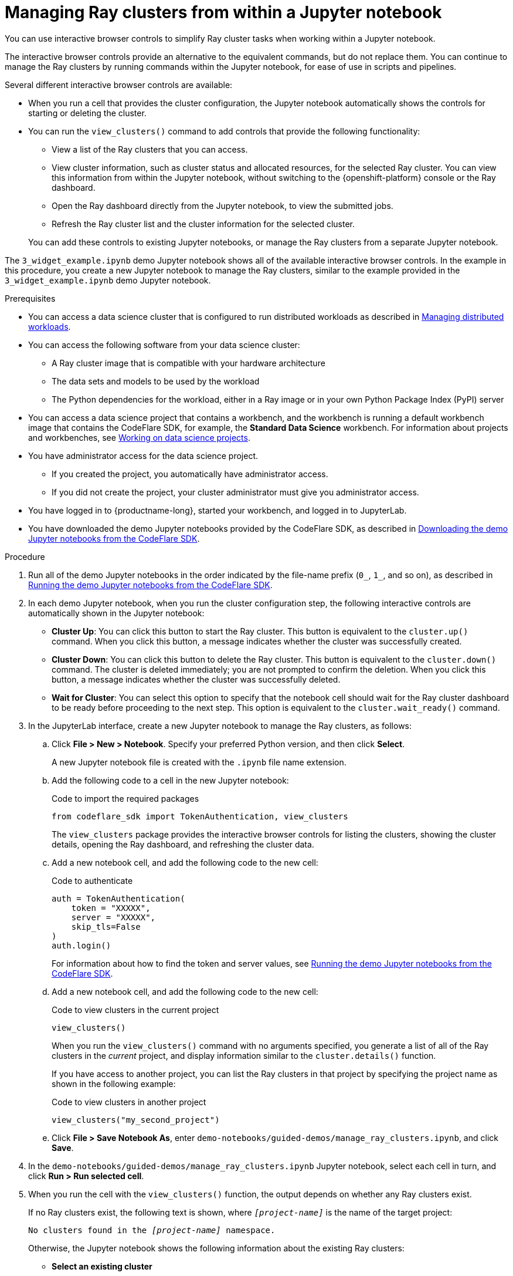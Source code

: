 :_module-type: PROCEDURE

[id="managing-ray-clusters-from-within-a-jupyter-notebook_{context}"]
= Managing Ray clusters from within a Jupyter notebook

[role='_abstract']
You can use interactive browser controls to simplify Ray cluster tasks when working within a Jupyter notebook.

The interactive browser controls provide an alternative to the equivalent commands, but do not replace them.
You can continue to manage the Ray clusters by running commands within the Jupyter notebook, for ease of use in scripts and pipelines.

Several different interactive browser controls are available:

* When you run a cell that provides the cluster configuration, the Jupyter notebook automatically shows the controls for starting or deleting the cluster.

* You can run the `view_clusters()` command to add controls that provide the following functionality:
** View a list of the Ray clusters that you can access.
** View cluster information, such as cluster status and allocated resources, for the selected Ray cluster.
You can view this information from within the Jupyter notebook, without switching to the {openshift-platform} console or the Ray dashboard.
** Open the Ray dashboard directly from the Jupyter notebook, to view the submitted jobs.
** Refresh the Ray cluster list and the cluster information for the selected cluster.

+
You can add these controls to existing Jupyter notebooks, or manage the Ray clusters from a separate Jupyter notebook.

The `3_widget_example.ipynb` demo Jupyter notebook shows all of the available interactive browser controls.
In the example in this procedure, you create a new Jupyter notebook to manage the Ray clusters, similar to the example provided in the `3_widget_example.ipynb` demo Jupyter notebook.


.Prerequisites
ifndef::upstream[]
* You can access a data science cluster that is configured to run distributed workloads as described in link:{rhoaidocshome}{default-format-url}/managing_openshift_ai/managing-distributed-workloads_managing-rhoai[Managing distributed workloads].
endif::[]
ifdef::upstream[]
* You can access a data science cluster that is configured to run distributed workloads as described in link:{odhdocshome}/managing-odh/#managing-distributed-workloads_managing-odh[Managing distributed workloads].
endif::[]

* You can access the following software from your data science cluster:
** A Ray cluster image that is compatible with your hardware architecture
** The data sets and models to be used by the workload
** The Python dependencies for the workload, either in a Ray image or in your own Python Package Index (PyPI) server

ifndef::upstream[]
* You can access a data science project that contains a workbench, and the workbench is running a default workbench image that contains the CodeFlare SDK, for example, the *Standard Data Science* workbench. 
For information about projects and workbenches, see link:{rhoaidocshome}{default-format-url}/working_on_data_science_projects[Working on data science projects].
endif::[]
ifdef::upstream[]
* You can access a data science project that contains a workbench, and the workbench is running a default workbench image that contains the CodeFlare SDK, for example, the *Standard Data Science* workbench. 
For information about projects and workbenches, see link:{odhdocshome}/working-on-data-science-projects[Working on data science projects].
endif::[]

* You have administrator access for the data science project.
** If you created the project, you automatically have administrator access. 
** If you did not create the project, your cluster administrator must give you administrator access.

* You have logged in to {productname-long}, started your workbench, and logged in to JupyterLab.

ifndef::upstream[]
* You have downloaded the demo Jupyter notebooks provided by the CodeFlare SDK, as described in link:{rhoaidocshome}{default-format-url}/working_with_distributed_workloads/running-ray-based-distributed-workloads_distributed-workloads#downloading-the-demo-jupyter-notebooks-from-the-codeflare-sdk_distributed-workloads[Downloading the demo Jupyter notebooks from the CodeFlare SDK].
endif::[]
ifdef::upstream[]
* You have downloaded the demo Jupyter notebooks provided by the CodeFlare SDK, as described in link:{odhdocshome}/working-with-distributed-workloads/#downloading-the-demo-jupyter-notebooks-from-the-codeflare-sdk_distributed-workloads[Downloading the demo Jupyter notebooks from the CodeFlare SDK].
endif::[]


.Procedure

ifndef::upstream[]
. Run all of the demo Jupyter notebooks in the order indicated by the file-name prefix (`0_`, `1_`, and so on), as described in link:{rhoaidocshome}{default-format-url}/working_with_distributed_workloads/running-ray-based-distributed-workloads_distributed-workloads#running-the-demo-jupyter-notebooks-from-the-codeflare-sdk_distributed-workloads[Running the demo Jupyter notebooks from the CodeFlare SDK].
endif::[]
ifdef::upstream[]
. Run all of the demo Jupyter notebooks in the order indicated by the file-name prefix (`0_`, `1_`, and so on), as described in link:{odhdocshome}/working-with-distributed-workloads/#running-the-demo-jupyter-notebooks-from-the-codeflare-sdk_distributed-workloads[Running the demo Jupyter notebooks from the CodeFlare SDK].
endif::[]

. In each demo Jupyter notebook, when you run the cluster configuration step, the following interactive controls are automatically shown in the Jupyter notebook:

* *Cluster Up*: You can click this button to start the Ray cluster. 
This button is equivalent to the `cluster.up()` command. 
When you click this button, a message indicates whether the cluster was successfully created.

* *Cluster Down*: You can click this button to delete the Ray cluster. 
This button is equivalent to the `cluster.down()` command.
The cluster is deleted immediately; you are not prompted to confirm the deletion.
When you click this button, a message indicates whether the cluster was successfully deleted.

* *Wait for Cluster*: You can select this option to specify that the notebook cell should wait for the Ray cluster dashboard to be ready before proceeding to the next step. 
This option is equivalent to the `cluster.wait_ready()` command.

. In the JupyterLab interface, create a new Jupyter notebook to manage the Ray clusters, as follows:

.. Click *File > New > Notebook*. 
Specify your preferred Python version, and then click *Select*. 
+
A new Jupyter notebook file is created with the `.ipynb` file name extension.

.. Add the following code to a cell in the new Jupyter notebook:
+
.Code to import the required packages
[source,bash]
----
from codeflare_sdk import TokenAuthentication, view_clusters
----
+
The `view_clusters` package provides the interactive browser controls for listing the clusters, showing the cluster details, opening the Ray dashboard, and refreshing the cluster data.

.. Add a new notebook cell, and add the following code to the new cell:
+
.Code to authenticate
[source,bash]
----
auth = TokenAuthentication(
    token = "XXXXX",
    server = "XXXXX",
    skip_tls=False
)
auth.login()
----
+
ifndef::upstream[]
For information about how to find the token and server values, see link:{rhoaidocshome}{default-format-url}/working_with_distributed_workloads/running-ray-based-distributed-workloads_distributed-workloads#running-the-demo-jupyter-notebooks-from-the-codeflare-sdk_distributed-workloads[Running the demo Jupyter notebooks from the CodeFlare SDK].
endif::[]
ifdef::upstream[]
For information about how to find the token and server values, see link:{odhdocshome}/working-with-distributed-workloads/#running-the-demo-jupyter-notebooks-from-the-codeflare-sdk_distributed-workloads[Running the demo Jupyter notebooks from the CodeFlare SDK].
endif::[]

.. Add a new notebook cell, and add the following code to the new cell:
+
.Code to view clusters in the current project
[source,bash]
----
view_clusters()
----
+
When you run the `view_clusters()` command with no arguments specified, you generate a list of all of the Ray clusters in the _current_ project, and display information similar to the `cluster.details()` function.
+
If you have access to another project, you can list the Ray clusters in that project by specifying the project name as shown in the following example:
+
.Code to view clusters in another project
[source,bash]
----
view_clusters("my_second_project")
----

.. Click *File > Save Notebook As*, enter `demo-notebooks/guided-demos/manage_ray_clusters.ipynb`, and click *Save*.


. In the `demo-notebooks/guided-demos/manage_ray_clusters.ipynb` Jupyter notebook, select each cell in turn, and click *Run > Run selected cell*.

. When you run the cell with the `view_clusters()` function, the output depends on whether any Ray clusters exist.
+
If no Ray clusters exist, the following text is shown, where `_[project-name]_` is the name of the target project:
+
[source,bash,subs="+quotes"]
----
No clusters found in the _[project-name]_ namespace.
----
+
Otherwise, the Jupyter notebook shows the following information about the existing Ray clusters:

* *Select an existing cluster* 
+
Under this heading, a toggle button is shown for each existing cluster. 
Click a cluster name to select the cluster.
The cluster details section is updated to show details about the selected cluster; for example, cluster name, {productname-short} project name, cluster resource information, and cluster status.

* *Delete cluster*
+
Click this button to delete the selected cluster.
This button is equivalent to the *Cluster Down* button.
The cluster is deleted immediately; you are not prompted to confirm the deletion.
A message indicates whether the cluster was successfully deleted, and the corresponding button is no longer shown under the *Select an existing cluster* heading.

* *View Jobs*
+
Click this button to open the *Jobs* tab in the Ray dashboard for the selected cluster, and view details of the submitted jobs.
The corresponding URL is shown in the Jupyter notebook.

* *Open Ray Dashboard*
+
Click this button to open the *Overview* tab in the Ray dashboard for the selected cluster.
The corresponding URL is shown in the Jupyter notebook.

* *Refresh Data*
+
Click this button to refresh the list of Ray clusters, and the cluster details for the selected cluster, on demand.
The cluster details are automatically refreshed when you select a cluster and when you delete the selected cluster.


.Verification
. The demo Jupyter notebooks run to completion without errors. 
. In the `manage_ray_clusters.ipynb` Jupyter notebook, the output from the `view_clusters()` function is correct.

////
[role='_additional-resources']
.Additional resources
<Do we want to link to additional resources?>


* link:https://url[link text]
////
